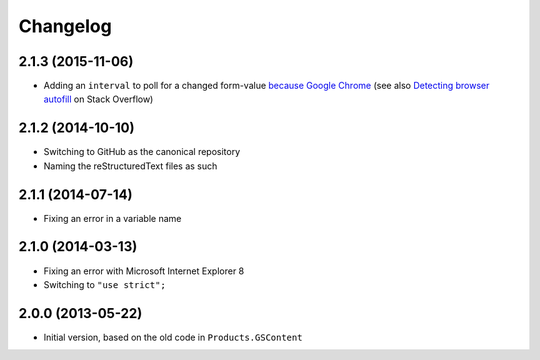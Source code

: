 Changelog
=========

2.1.3 (2015-11-06)
------------------

* Adding an ``interval`` to poll for a changed form-value
  `because Google Chrome`_ (see also `Detecting browser
  autofill`_ on Stack Overflow)

.. _because Google Chrome:
   https://code.google.com/p/chromium/issues/detail?id=352527

.. _Detecting browser autofill:
   http://stackoverflow.com/questions/11708092/detecting-browser-autofill
   
2.1.2 (2014-10-10)
------------------

* Switching to GitHub as the canonical repository
* Naming the reStructuredText files as such

2.1.1 (2014-07-14)
------------------

* Fixing an error in a variable name

2.1.0 (2014-03-13)
------------------

* Fixing an error with Microsoft Internet Explorer 8
* Switching to ``"use strict";``

2.0.0 (2013-05-22)
------------------

* Initial version, based on the old code in ``Products.GSContent``
